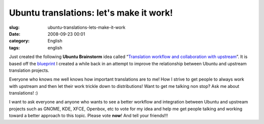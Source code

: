 Ubuntu translations: let's make it work!
########################################
:slug: ubuntu-translations-lets-make-it-work
:date: 2008-09-23 00:01
:category: English
:tags: english

Just created the following **Ubuntu Brainstorm** idea called
“\ `Translation workflow and collaboration with
upstream <http://brainstorm.ubuntu.com/idea/13571/>`__\ ”. It is based
off the
`blueprint <https://blueprints.launchpad.net/rosetta/+spec/translation-workflow-and-notification-system>`__
I created a while back in an attempt to improve the relationship between
Ubuntu and upstream translation projects.

|image0|

Everyone who knows me well knows how important translations are to me!
How I strive to get people to always work with upstream and then let
their work trickle down to distributions! Want to get me talking non
stop? Ask me about translations! :)

I want to ask everyone and anyone who wants to see a better workflow and
integration between Ubuntu and upstream projects such as GNOME, KDE,
XFCE, Openbox, etc to vote for my idea and help me get people talking
and working toward a better approach to this topic. Please vote **now**!
And tell your friends!!!

.. |image0| image:: http://brainstorm.ubuntu.com/idea/13571/image/1/
   :target: http://brainstorm.ubuntu.com/idea/13571/
